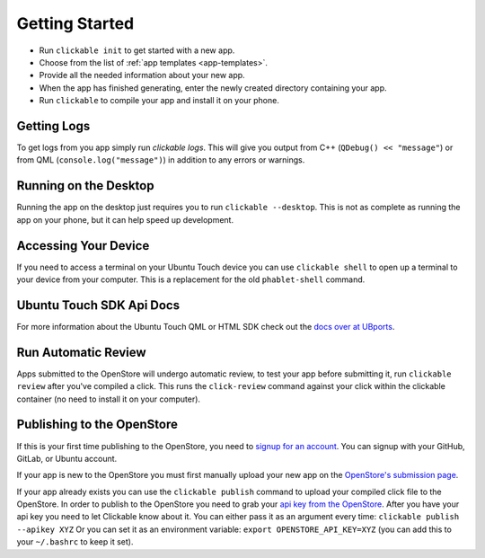 .. _getting-started:

Getting Started
===============

* Run ``clickable init`` to get started with a new app.
* Choose from the list of :ref:`app templates <app-templates>`.
* Provide all the needed information about your new app.
* When the app has finished generating, enter the newly created directory containing your app.
* Run ``clickable`` to compile your app and install it on your phone.

Getting Logs
------------

To get logs from you app simply run `clickable logs`. This will give you output
from C++ (``QDebug() << "message"``) or from QML (``console.log("message")``)
in addition to any errors or warnings.

Running on the Desktop
----------------------

Running the app on the desktop just requires you to run ``clickable --desktop``.
This is not as complete as running the app on your phone, but it can help
speed up development.

Accessing Your Device
---------------------

If you need to access a terminal on your Ubuntu Touch device you can use
``clickable shell`` to open up a terminal to your device from your computer.
This is a replacement for the old ``phablet-shell`` command.

Ubuntu Touch SDK Api Docs
-------------------------

For more information about the Ubuntu Touch QML or HTML SDK check out the
`docs over at UBports <https://api-docs.ubports.com>`__.

Run Automatic Review
--------------------

Apps submitted to the OpenStore will undergo automatic review, to test your
app before submitting it, run ``clickable review`` after you've compiled a click.
This runs the ``click-review`` command against your click within the clickable
container (no need to install it on your computer).

Publishing to the OpenStore
---------------------------

If this is your first time publishing to the OpenStore, you need to
`signup for an account <https://open-store.io/login>`__. You can signup with
your GitHub, GitLab, or Ubuntu account.

If your app is new to the OpenStore you must first manually upload your new app
on the `OpenStore's submission page <https://open-store.io/submit>`__.

If your app already exists you can use the ``clickable publish`` command to
upload your compiled click file to the OpenStore. In order to publish to the
OpenStore you need to grab your
`api key from the OpenStore <https://open-store.io/manage>`__. After you have
your api key you need to let Clickable know about it. You can either pass it
as an argument every time: ``clickable publish --apikey XYZ`` Or you can set it
as an environment variable: ``export OPENSTORE_API_KEY=XYZ`` (you can add this
to your ``~/.bashrc`` to keep it set).
